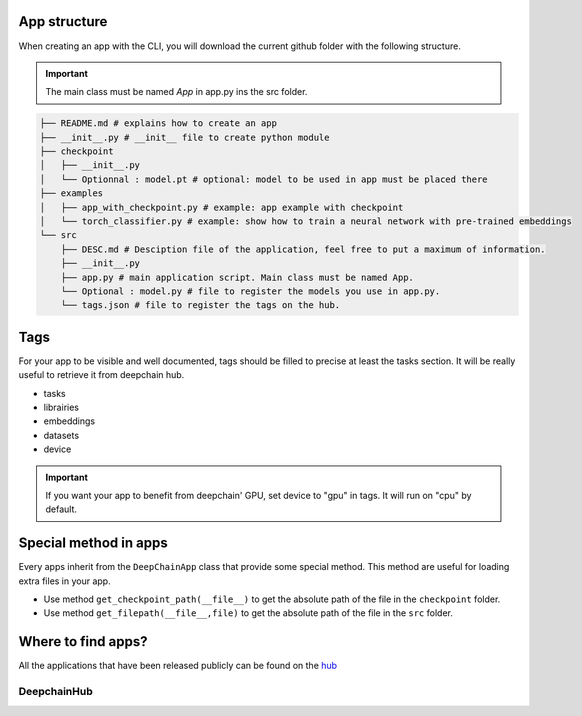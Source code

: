 App structure
-------------

When creating an app with the CLI, you will download the current github folder with the following structure.

.. important:: The main class must be named `App` in app.py ins the src folder.

.. code-block:: text

    ├── README.md # explains how to create an app
    ├── __init__.py # __init__ file to create python module
    ├── checkpoint
    │   ├── __init__.py
    │   └── Optionnal : model.pt # optional: model to be used in app must be placed there
    ├── examples
    │   ├── app_with_checkpoint.py # example: app example with checkpoint
    │   └── torch_classifier.py # example: show how to train a neural network with pre-trained embeddings
    └── src
        ├── DESC.md # Desciption file of the application, feel free to put a maximum of information.
        ├── __init__.py
        ├── app.py # main application script. Main class must be named App.
        └── Optional : model.py # file to register the models you use in app.py.
        └── tags.json # file to register the tags on the hub.

Tags
----
For your app to be visible and well documented, tags should be filled to precise at least the tasks section. It will be really useful to retrieve it from deepchain hub.

* tasks
* librairies
* embeddings
* datasets
* device

.. important:: If you want your app to benefit from deepchain' GPU, set device to "gpu" in tags. It will run on "cpu" by default.

Special method in apps
----------------------
Every apps inherit from the ``DeepChainApp`` class that provide some special method. This method are useful for loading extra files
in your app. 

* Use method ``get_checkpoint_path(__file__)`` to get the absolute path of the file in the ``checkpoint`` folder.
* Use method ``get_filepath(__file__,file)`` to get the absolute path of the file in the ``src`` folder.

Where to find apps?
-----------------

All the applications that have been released publicly can be found on the `hub <https://app.deepchain.bio/hub/apps>`_

DeepchainHub 
^^^^^^^^^^^^

.. image::  images/deepchainhub.jpeg
    :alt: deepchainhub
